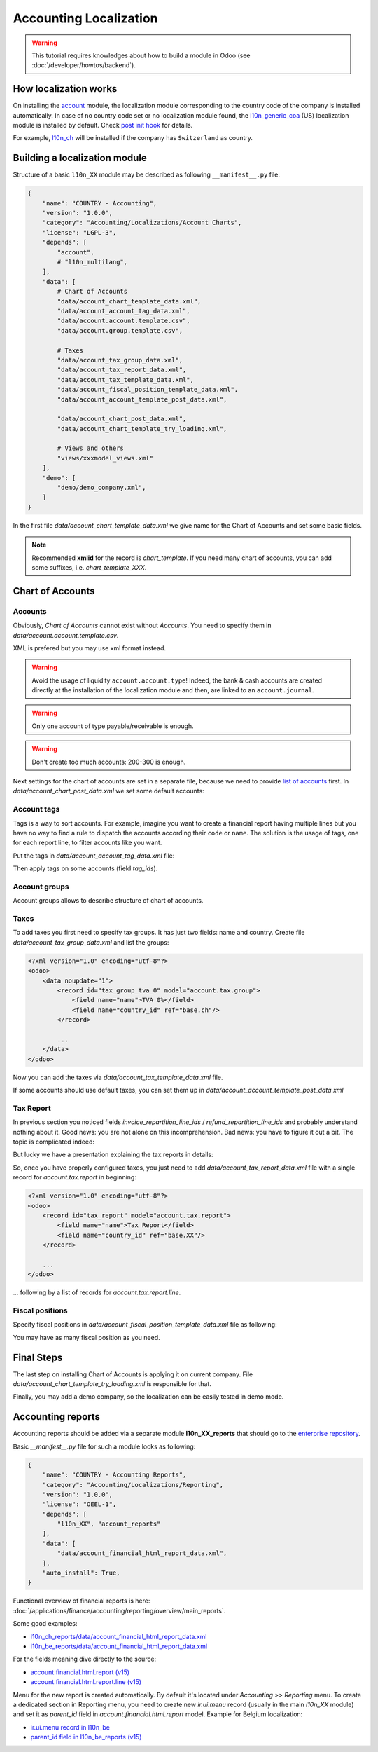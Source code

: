 
=======================
Accounting Localization
=======================

.. warning::

    This tutorial requires knowledges about how to build a module in Odoo (see
    :doc:`/developer/howtos/backend`).


How localization works
======================

On installing the `account <https://github.com/odoo/odoo/tree/15.0/addons/account>`__ module, the localization module corresponding to the country code of the company is installed automatically.
In case of no country code set or no localization module found, the `l10n_generic_coa <https://github.com/odoo/odoo/tree/15.0/addons/l10n_generic_coa>`__ (US) localization module is installed by default.
Check `post init hook <https://github.com/odoo/odoo/blob/15.0/addons/account/__init__.py>`__ for details.

For example, `l10n_ch <https://github.com/odoo/odoo/tree/15.0/addons/l10n_ch>`__ will be installed if the company has ``Switzerland`` as country.

Building a localization module
==============================

Structure of a basic ``l10n_XX`` module may be described as following ``__manifest__.py`` file:

.. code-block:: py

    {
        "name": "COUNTRY - Accounting",
        "version": "1.0.0",
        "category": "Accounting/Localizations/Account Charts",
        "license": "LGPL-3",
        "depends": [
            "account",
            # "l10n_multilang",
        ],
        "data": [
            # Chart of Accounts
            "data/account_chart_template_data.xml",
            "data/account_account_tag_data.xml",
            "data/account.account.template.csv",
            "data/account.group.template.csv",

            # Taxes
            "data/account_tax_group_data.xml",
            "data/account_tax_report_data.xml",
            "data/account_tax_template_data.xml",
            "data/account_fiscal_position_template_data.xml",
            "data/account_account_template_post_data.xml",

            "data/account_chart_post_data.xml",
            "data/account_chart_template_try_loading.xml",

            # Views and others
            "views/xxxmodel_views.xml"
        ],
        "demo": [
            "demo/demo_company.xml",
        ]
    }


In the first file `data/account_chart_template_data.xml` we give name for the Chart of Accounts and set some basic fields.

.. seealso::
   :ref:`Chart Template References <reference/account_chart_template>`

.. example::
  `addons/l10n_ch/data/l10n_ch_chart_data.xml <https://github.com/odoo/odoo/blob/15.0/addons/l10n_ch/data/l10n_ch_chart_data.xml>`__.

  .. literalinclude:: {ODOO_RELPATH}/addons/l10n_ch/data/l10n_ch_chart_data.xml
    :language: xml
    :start-at: l10nch_chart_template
    :end-at: </record>


.. note::

  Recommended **xmlid** for the record is `chart_template`.
  If you need many chart of accounts, you can add some suffixes, i.e. `chart_template_XXX`.


Chart of Accounts
=================

Accounts
--------

.. seealso::
   - :ref:`Account References <reference/account_account>`
   - :doc:`/applications/finance/accounting/payables`
   - :doc:`/applications/finance/accounting/receivables`

Obviously, *Chart of Accounts* cannot exist without *Accounts*. You need to specify them in `data/account.account.template.csv`.

.. example::
  `addons/l10n_ch/data/account.account.template.csv <https://github.com/odoo/odoo/blob/15.0/addons/l10n_ch/data/account.account.template.csv>`__.

  .. literalinclude:: {ODOO_RELPATH}/addons/l10n_ch/data/account.account.template.csv
    :language: csv
    :end-at: ch_coa_1171

XML is prefered but you may use xml format instead.

.. example::
  `addons/l10n_at/data/account_account_template.xml <https://github.com/odoo/odoo/blob/15.0/addons/l10n_at/data/account_account_template.xml>`__.

  .. literalinclude:: {ODOO_RELPATH}/addons/l10n_at/data/account_account_template.xml
    :language: xml
    :start-at: chart_at_template_0010
    :end-at: </record>

.. warning::

    Avoid the usage of liquidity ``account.account.type``!
    Indeed, the bank & cash accounts are created directly at the installation of the localization module and then, are linked to an ``account.journal``.

.. warning::

    Only one account of type payable/receivable is enough.

.. warning::

    Don't create too much accounts: 200-300 is enough.

Next settings for the chart of accounts are set in a separate file, because we need to provide `list of accounts <#accounts>`__ first. In `data/account_chart_post_data.xml` we set some default accounts:

.. todo add reference to account_id in CoA

.. example::
  `addons/l10n_ch/data/l10n_ch_chart_post_data.xml <https://github.com/odoo/odoo/blob/15.0/addons/l10n_ch/data/l10n_ch_chart_post_data.xml>`__.

  .. literalinclude:: {ODOO_RELPATH}/addons/l10n_ch/data/l10n_ch_chart_post_data.xml
    :language: xml
    :start-at: l10nch_chart_template
    :end-at: </record>

Account tags
------------

.. seealso::
   :ref:`Account Tag References <reference/account_account_tag>`

Tags is a way to sort accounts.
For example, imagine you want to create a financial report having multiple lines but you have no way to find a rule to dispatch the accounts according their ``code`` or ``name``.
The solution is the usage of tags, one for each report line, to filter accounts like you want.

Put the tags in `data/account_account_tag_data.xml` file:

Then apply tags on some accounts (field `tag_ids`).

.. example::
  `addons/l10n_lt/data/account.account.template.csv <https://github.com/odoo/odoo/blob/15.0/addons/l10n_lt/data/account.account.template.csv>`__.

  .. literalinclude:: {ODOO_RELPATH}/addons/l10n_lt/data/account.account.template.csv
    :language: csv
    :end-at: account_account_template_1201

.. example::
  `addons/l10n_at/data/account_account_template.xml <https://github.com/odoo/odoo/blob/15.0/addons/l10n_at/data/account_account_template.xml>`__.

  .. literalinclude:: {ODOO_RELPATH}/addons/l10n_at/data/account_account_template.xml
    :language: xml
    :start-at: chart_at_template_0010
    :end-at: </record>


Account groups
--------------

.. seealso::
   :ref:`Account Group References <reference/account_group>`

Account groups allows to describe structure of chart of accounts.

.. example::
  `addons/l10n_il/data/account.group.template.csv <https://github.com/odoo/odoo/blob/15.0/addons/l10n_il/data/account.group.template.csv>`__.

  .. csv-table::
     :file: {ODOO_ABSPATH}/addons/l10n_il/data/account.group.template.csv
     :widths: 20,20,20,20,20
     :header-rows: 1

Taxes
-----

.. seealso::
   - :ref:`Tax References <reference/account_tax>`
   - :doc:`/applications/finance/accounting/taxation/taxes/taxes`

To add taxes you first need to specify tax groups. It has just two fields: name and country. Create file `data/account_tax_group_data.xml` and list the groups:

.. code-block:: xml

    <?xml version="1.0" encoding="utf-8"?>
    <odoo>
        <data noupdate="1">
            <record id="tax_group_tva_0" model="account.tax.group">
                <field name="name">TVA 0%</field>
                <field name="country_id" ref="base.ch"/>
            </record>

            ...
        </data>
    </odoo>

.. example::
  `addons/l10n_ch/data/account_tax_group_data.xml <https://github.com/odoo/odoo/blob/15.0/addons/l10n_ch/data/account_tax_group_data.xml>`__.

  .. literalinclude:: {ODOO_RELPATH}/addons/l10n_ch/data/account_tax_group_data.xml
    :language: xml
    :start-after: <data
    :end-before: </data>

.. example::
  `addons/l10n_uk/data/account.tax.group.csv <https://github.com/odoo/odoo/blob/15.0/addons/l10n_uk/data/account.tax.group.csv>`__.

  .. literalinclude:: {ODOO_RELPATH}/addons/l10n_uk/data/account.tax.group.csv
    :language: csv


Now you can add the taxes via `data/account_tax_template_data.xml` file.


.. example::
  `addons/l10n_ae/data/account_tax_template_data.xml <https://github.com/odoo/odoo/blob/15.0/addons/l10n_ae/data/account_tax_template_data.xml>`__.

  .. literalinclude:: {ODOO_RELPATH}/addons/l10n_ae/data/account_tax_template_data.xml
    :language: xml
    :start-at: uae_sale_tax_5_dubai
    :end-at: </record>

If some accounts should use default taxes, you can set them up in `data/account_account_template_post_data.xml`

Tax Report
----------

.. seealso::
   - :ref:`Tax Report Line References <reference/account_tax_report_line>`
   - :doc:`/applications/finance/accounting/reporting/declarations/tax_returns`

In previous section you noticed fields `invoice_repartition_line_ids` / `refund_repartition_line_ids` and probably understand nothing about it. Good news: you are not alone on this incomprehension. Bad news: you have to figure it out a bit. The topic is complicated indeed:

.. graphviz:: images/tax_report.dot


But lucky we have a presentation explaining the tax reports in details:

.. youtube:: PuXE_NyFRTM
    :align: right
    :width: 700
    :height: 394

So, once you have properly configured taxes, you just need to add `data/account_tax_report_data.xml` file with a single record for `account.tax.report` in beginning:

.. code-block:: xml

    <?xml version="1.0" encoding="utf-8"?>
    <odoo>
        <record id="tax_report" model="account.tax.report">
            <field name="name">Tax Report</field>
            <field name="country_id" ref="base.XX"/>
        </record>

        ...
    </odoo>

... following by a list of records for `account.tax.report.line`.

.. example::
  `addons/l10n_au/data/account_tax_report_data.xml <https://github.com/odoo/odoo/blob/15.0/addons/l10n_au/data/account_tax_report_data.xml>`__.

  .. literalinclude:: {ODOO_RELPATH}/addons/l10n_au/data/account_tax_report_data.xml
    :language: xml
    :start-at: tax_report
    :end-before: account_tax_report_gstrpt_g3



Fiscal positions
----------------

.. seealso::
   - :ref:`Fiscal Position References <reference/account_fiscal_position>`
   - :doc:`/applications/finance/accounting/taxation/taxes/fiscal_positions`

Specify fiscal positions in `data/account_fiscal_position_template_data.xml` file as following:

You may have as many fiscal position as you need.

.. example::
  `addons/l10n_es/data/account_fiscal_position_template_data.xml <https://github.com/odoo/odoo/blob/15.0/addons/l10n_es/data/account_fiscal_position_template_data.xml>`__.

  .. literalinclude:: {ODOO_RELPATH}/addons/l10n_es/data/account_fiscal_position_template_data.xml
    :language: xml
    :start-at: fp_nacional
    :end-before: fp_intra

Final Steps
===========

The last step on installing Chart of Accounts is applying it on current company. File `data/account_chart_template_try_loading.xml` is responsible for that.

.. example::
  `addons/l10n_ch/data/account_chart_template_data.xml <https://github.com/odoo/odoo/blob/15.0/addons/l10n_ch/data/account_chart_template_data.xml>`__.

  .. literalinclude:: {ODOO_RELPATH}/addons/l10n_ch/data/account_chart_template_data.xml
    :language: xml
    :start-at: <function
    :end-at: </function>

Finally, you may add a demo company, so the localization can be easily tested in demo mode.

.. example::
  `addons/l10n_ch/demo/demo_company.xml <https://github.com/odoo/odoo/blob/15.0/addons/l10n_ch/demo/demo_company.xml>`__.

  .. literalinclude:: {ODOO_RELPATH}/addons/l10n_ch/demo/demo_company.xml
    :language: xml
    :start-after: <odoo>
    :end-before: </odoo>

Accounting reports
==================

.. raw:: html

   <div><span class="badge" style="background-color:#AD5E99">Enterprise feature</span><div>

.. seealso::
  :doc:`/applications/finance/accounting/reporting/overview`

Accounting reports should be added via a separate module **l10n_XX_reports** that should go to the `enterprise repository <https://github.com/odoo/enterprise>`__.

Basic `__manifest__.py` file for such a module looks as following:


.. code-block:: py

    {
        "name": "COUNTRY - Accounting Reports",
        "category": "Accounting/Localizations/Reporting",
        "version": "1.0.0",
        "license": "OEEL-1",
        "depends": [
            "l10n_XX", "account_reports"
        ],
        "data": [
            "data/account_financial_html_report_data.xml",
        ],
        "auto_install": True,
    }


Functional overview of financial reports is here: :doc:`/applications/finance/accounting/reporting/overview/main_reports`.

Some good examples:

* `l10n_ch_reports/data/account_financial_html_report_data.xml <https://github.com/odoo/enterprise/blob/15.0/l10n_ch_reports/data/account_financial_html_report_data.xml>`__
* `l10n_be_reports/data/account_financial_html_report_data.xml <https://github.com/odoo/enterprise/blob/15.0/l10n_be_reports/data/account_financial_html_report_data.xml>`__

For the fields meaning dive directly to the source:

* `account.financial.html.report (v15) <https://github.com/odoo/enterprise/blob/d4eff9d39469cf3fe18589a1547cb0cdb93f4ae9/account_reports/models/account_financial_report.py#L59-L75>`__
* `account.financial.html.report.line (v15) <https://github.com/odoo/enterprise/blob/d4eff9d39469cf3fe18589a1547cb0cdb93f4ae9/account_reports/models/account_financial_report.py#L931-L964>`__

Menu for the new report is created automatically. By default it's located under *Accounting >> Reporting* menu.
To create a dedicated section in Reporting menu, you need to create new `ir.ui.menu` record (usually in the main `l10n_XX` module) and set it as `parent_id` field in `account.financial.html.report` model. Example for Belgium localization:

* `ir.ui.menu record in l10n_be <https://github.com/odoo/odoo/blob/15.0/addons/l10n_be/data/menuitem_data.xml>`__
* `parent_id field in l10n_be_reports (v15) <https://github.com/odoo/enterprise/blob/d4eff9d39469cf3fe18589a1547cb0cdb93f4ae9/l10n_be_reports/data/account_financial_html_report_data.xml#L11>`__
